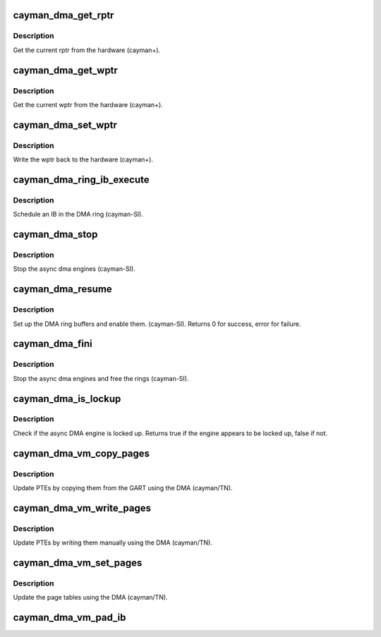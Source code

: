 .. -*- coding: utf-8; mode: rst -*-
.. src-file: drivers/gpu/drm/radeon/ni_dma.c

.. _`cayman_dma_get_rptr`:

cayman_dma_get_rptr
===================

.. c:function:: uint32_t cayman_dma_get_rptr(struct radeon_device *rdev, struct radeon_ring *ring)

    get the current read pointer

    :param struct radeon_device \*rdev:
        radeon_device pointer

    :param struct radeon_ring \*ring:
        radeon ring pointer

.. _`cayman_dma_get_rptr.description`:

Description
-----------

Get the current rptr from the hardware (cayman+).

.. _`cayman_dma_get_wptr`:

cayman_dma_get_wptr
===================

.. c:function:: uint32_t cayman_dma_get_wptr(struct radeon_device *rdev, struct radeon_ring *ring)

    get the current write pointer

    :param struct radeon_device \*rdev:
        radeon_device pointer

    :param struct radeon_ring \*ring:
        radeon ring pointer

.. _`cayman_dma_get_wptr.description`:

Description
-----------

Get the current wptr from the hardware (cayman+).

.. _`cayman_dma_set_wptr`:

cayman_dma_set_wptr
===================

.. c:function:: void cayman_dma_set_wptr(struct radeon_device *rdev, struct radeon_ring *ring)

    commit the write pointer

    :param struct radeon_device \*rdev:
        radeon_device pointer

    :param struct radeon_ring \*ring:
        radeon ring pointer

.. _`cayman_dma_set_wptr.description`:

Description
-----------

Write the wptr back to the hardware (cayman+).

.. _`cayman_dma_ring_ib_execute`:

cayman_dma_ring_ib_execute
==========================

.. c:function:: void cayman_dma_ring_ib_execute(struct radeon_device *rdev, struct radeon_ib *ib)

    Schedule an IB on the DMA engine

    :param struct radeon_device \*rdev:
        radeon_device pointer

    :param struct radeon_ib \*ib:
        IB object to schedule

.. _`cayman_dma_ring_ib_execute.description`:

Description
-----------

Schedule an IB in the DMA ring (cayman-SI).

.. _`cayman_dma_stop`:

cayman_dma_stop
===============

.. c:function:: void cayman_dma_stop(struct radeon_device *rdev)

    stop the async dma engines

    :param struct radeon_device \*rdev:
        radeon_device pointer

.. _`cayman_dma_stop.description`:

Description
-----------

Stop the async dma engines (cayman-SI).

.. _`cayman_dma_resume`:

cayman_dma_resume
=================

.. c:function:: int cayman_dma_resume(struct radeon_device *rdev)

    setup and start the async dma engines

    :param struct radeon_device \*rdev:
        radeon_device pointer

.. _`cayman_dma_resume.description`:

Description
-----------

Set up the DMA ring buffers and enable them. (cayman-SI).
Returns 0 for success, error for failure.

.. _`cayman_dma_fini`:

cayman_dma_fini
===============

.. c:function:: void cayman_dma_fini(struct radeon_device *rdev)

    tear down the async dma engines

    :param struct radeon_device \*rdev:
        radeon_device pointer

.. _`cayman_dma_fini.description`:

Description
-----------

Stop the async dma engines and free the rings (cayman-SI).

.. _`cayman_dma_is_lockup`:

cayman_dma_is_lockup
====================

.. c:function:: bool cayman_dma_is_lockup(struct radeon_device *rdev, struct radeon_ring *ring)

    Check if the DMA engine is locked up

    :param struct radeon_device \*rdev:
        radeon_device pointer

    :param struct radeon_ring \*ring:
        radeon_ring structure holding ring information

.. _`cayman_dma_is_lockup.description`:

Description
-----------

Check if the async DMA engine is locked up.
Returns true if the engine appears to be locked up, false if not.

.. _`cayman_dma_vm_copy_pages`:

cayman_dma_vm_copy_pages
========================

.. c:function:: void cayman_dma_vm_copy_pages(struct radeon_device *rdev, struct radeon_ib *ib, uint64_t pe, uint64_t src, unsigned count)

    update PTEs by copying them from the GART

    :param struct radeon_device \*rdev:
        radeon_device pointer

    :param struct radeon_ib \*ib:
        indirect buffer to fill with commands

    :param uint64_t pe:
        addr of the page entry

    :param uint64_t src:
        src addr where to copy from

    :param unsigned count:
        number of page entries to update

.. _`cayman_dma_vm_copy_pages.description`:

Description
-----------

Update PTEs by copying them from the GART using the DMA (cayman/TN).

.. _`cayman_dma_vm_write_pages`:

cayman_dma_vm_write_pages
=========================

.. c:function:: void cayman_dma_vm_write_pages(struct radeon_device *rdev, struct radeon_ib *ib, uint64_t pe, uint64_t addr, unsigned count, uint32_t incr, uint32_t flags)

    update PTEs by writing them manually

    :param struct radeon_device \*rdev:
        radeon_device pointer

    :param struct radeon_ib \*ib:
        indirect buffer to fill with commands

    :param uint64_t pe:
        addr of the page entry

    :param uint64_t addr:
        dst addr to write into pe

    :param unsigned count:
        number of page entries to update

    :param uint32_t incr:
        increase next addr by incr bytes

    :param uint32_t flags:
        hw access flags

.. _`cayman_dma_vm_write_pages.description`:

Description
-----------

Update PTEs by writing them manually using the DMA (cayman/TN).

.. _`cayman_dma_vm_set_pages`:

cayman_dma_vm_set_pages
=======================

.. c:function:: void cayman_dma_vm_set_pages(struct radeon_device *rdev, struct radeon_ib *ib, uint64_t pe, uint64_t addr, unsigned count, uint32_t incr, uint32_t flags)

    update the page tables using the DMA

    :param struct radeon_device \*rdev:
        radeon_device pointer

    :param struct radeon_ib \*ib:
        indirect buffer to fill with commands

    :param uint64_t pe:
        addr of the page entry

    :param uint64_t addr:
        dst addr to write into pe

    :param unsigned count:
        number of page entries to update

    :param uint32_t incr:
        increase next addr by incr bytes

    :param uint32_t flags:
        hw access flags

.. _`cayman_dma_vm_set_pages.description`:

Description
-----------

Update the page tables using the DMA (cayman/TN).

.. _`cayman_dma_vm_pad_ib`:

cayman_dma_vm_pad_ib
====================

.. c:function:: void cayman_dma_vm_pad_ib(struct radeon_ib *ib)

    pad the IB to the required number of dw

    :param struct radeon_ib \*ib:
        indirect buffer to fill with padding

.. This file was automatic generated / don't edit.

